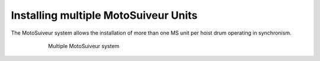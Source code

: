 ======================================
Installing multiple MotoSuiveur Units
======================================

The MotoSuiveur system allows the installation of more than one MS unit per hoist drum operating in synchronism.

.. _Multiple MS:
.. figure:: ../../_img/Multiple-MS/Silo.png
	:figwidth: 600 px
	:align: center

	Multiple MotoSuiveur system